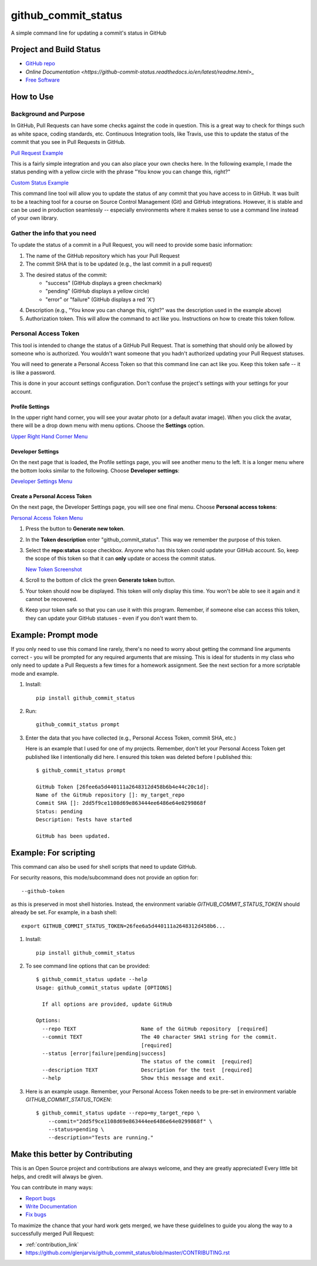 ====================
github_commit_status
====================

A simple command line for updating a commit's status in GitHub

Project and Build Status
------------------------

.. image:: https://travis-ci.org/glenjarvis/github_commit_status.svg?branch=master
     :target: https://travis-ci.org/glenjarvis/github_commit_status
     :alt: Travis tests

.. image:: https://pyup.io/repos/github/glenjarvis/github_commit_status/shield.svg
     :target: https://pyup.io/repos/github/glenjarvis/github_commit_status/
     :alt: Updates

.. image:: https://pyup.io/repos/github/glenjarvis/github_commit_status/python-3-shield.svg
     :target: https://pyup.io/repos/github/glenjarvis/github_commit_status/
     :alt: Python 3

.. image:: https://readthedocs.org/projects/github_commit_status/badge/?version=latest
     :target: http://github_commit_status.readthedocs.io/en/latest/?badge=latest
     :alt: Documentation Status

.. image:: https://ci.appveyor.com/api/projects/status/github/glenjarvis/github_commit_status?branch=master&svg=true
     :target: https://ci.appveyor.com/project/glenjarvis/github_commit_status/branch/master
     :alt: Windows build status on Appveyor

* `GitHub repo <https://github.com/glenjarvis/github_commit_status/>`_
* `Online Documentation <https://github-commit-status.readthedocs.io/en/latest/readme.html>_`
* `Free Software <https://github.com/glenjarvis/github_commit_status/blob/master/LICENSE>`_


How to Use
----------

Background and Purpose
^^^^^^^^^^^^^^^^^^^^^^

In GitHub, Pull Requests can have some checks against the code in question.
This is a great way to check for things such as white space, coding standards,
etc. Continuous Integration tools, like Travis, use this to update the status
of the commit that you see in Pull Requests in GitHub.

`Pull Request Example <https://github.com/glenjarvis/github_commit_status/blob/master/docs/imgs/figure_1_background.png>`_

This is a fairly simple integration and you can also place your own checks here.
In the following example, I made the status pending with a yellow circle with
the phrase "You know you can change this, right?"

`Custom Status Example <https://github.com/glenjarvis/github_commit_status/blob/master/docs/imgs/figure_2_custom_status.png>`_

This command line tool will allow you to update the status of any commit that
you have access to in GitHub. It was built to be a teaching tool for a course
on Source Control Management (Git) and GitHub integrations. However, it is
stable and can be used in production seamlessly -- especially environments
where it makes sense to use a command line instead of your own library.


Gather the info that you need
^^^^^^^^^^^^^^^^^^^^^^^^^^^^^

To update the status of a commit in a Pull Request, you will need to provide
some basic information:

1. The name of the GitHub repository which has your Pull Request

2. The commit SHA that is to be updated (e.g., the last commit  in a pull
   request)

3. The desired status of the commit:
    - "success" (GitHub displays a green checkmark)
    - "pending" (GitHub displays a yellow circle)
    - "error" or "failure" (GitHub displays a red 'X')

4. Description (e.g., "You know you can change this, right?" was the description
   used in the example above)

5. Authorization token. This will allow the command to act like you.
   Instructions on how to create this token follow.


Personal Access Token
^^^^^^^^^^^^^^^^^^^^^

This tool is intended to change the status of a GitHub Pull Request. That is
something that should only be allowed by someone who is authorized. You
wouldn't want someone that you hadn't authorized updating your Pull Request
statuses.

You will need to generate a Personal Access Token so that this command line can
act like you. Keep this token safe -- it is like a password.

This is done in your account settings configuration. Don't confuse the
project's settings with your settings for your account.


Profile Settings
""""""""""""""""

In the upper right hand corner, you will see your avatar photo (or a default
avatar image). When you click the avatar, there will be a drop down menu with
menu options. Choose the **Settings** option.

`Upper Right Hand Corner Menu <https://github.com/glenjarvis/github_commit_status/blob/master/docs/imgs/figure_3_account_settings.png>`_


Developer Settings
""""""""""""""""""

On the next page that is loaded, the Profile settings page, you will see another
menu to the left. It is a longer menu where the bottom looks similar to the
following. Choose **Developer settings**:

`Developer Settings Menu <https://github.com/glenjarvis/github_commit_status/blob/master/docs/imgs/figure_4_developer_settings.png>`_


Create a Personal Access Token
""""""""""""""""""""""""""""""
On the next page, the Developer Settings page, you will see one final menu.
Choose **Personal access tokens**:

`Personal Access Token Menu <https://github.com/glenjarvis/github_commit_status/blob/master/docs/imgs/figure_5_personal_accesstokens.png>`_


1. Press the button to **Generate new token**.

2. In the **Token description** enter "github_commit_status". This way we
   remember the purpose of this token.

3. Select the **repo:status** scope checkbox. Anyone who has this token could
   update your GitHub account. So, keep the scope of this token so that it can
   **only** update or access the commit status.

   `New Token Screenshot <https://github.com/glenjarvis/github_commit_status/blob/master/docs/imgs/figure_6_generate_personal_access_tokens.png>`_

4. Scroll to the bottom of click the green **Generate token** button.

5. Your token should now be displayed. This token will only display this time.
   You won't be able to see it again and it cannot be recovered.

6. Keep your token safe so that you can use it with this program. Remember, if
   someone else can access this token, they can update your GitHub statuses -
   even if you don't want them to.


Example: Prompt mode
--------------------

If you only need to use this comand line rarely, there's no need to worry about
getting the command line arguments correct - you will be prompted for any
required arguments that are missing. This is ideal for students in my class who
only need to update a Pull Requests a few times for a homework assignment. See
the next section for a more scriptable mode and example.


1. Install::

     pip install github_commit_status

2. Run::

     github_commit_status prompt

3. Enter the data that you have collected (e.g., Personal Access Token, commit
   SHA, etc.)

   Here is an example that I used for one of my projects. Remember, don't let
   your Personal Access Token get published like I intentionally did here. I
   ensured this token was deleted before I published this::

     $ github_commit_status prompt

     GitHub Token [26fee6a5d440111a2648312d458b6b4e44c20c1d]:
     Name of the GitHub repository []: my_target_repo
     Commit SHA []: 2dd5f9ce1108d69e863444ee6486e64e0299868f
     Status: pending
     Description: Tests have started

     GitHub has been updated.


Example: For scripting
----------------------

This command can also be used for shell scripts that need to update GitHub.

For security reasons, this mode/subcommand does not provide an option for::

    --github-token

as this is preserved in most shell histories. Instead, the
environment variable *GITHUB_COMMIT_STATUS_TOKEN* should already be set. For
example, in a bash shell::

  export GITHUB_COMMIT_STATUS_TOKEN=26fee6a5d440111a2648312d458b6...


1. Install::

     pip install github_commit_status

2. To see command line options that can be provided::

    $ github_commit_status update --help
    Usage: github_commit_status update [OPTIONS]

      If all options are provided, update GitHub

    Options:
      --repo TEXT                     Name of the GitHub repository  [required]
      --commit TEXT                   The 40 character SHA1 string for the commit.
                                      [required]
      --status [error|failure|pending|success]
                                      The status of the commit  [required]
      --description TEXT              Description for the test  [required]
      --help                          Show this message and exit.

3. Here is an example usage. Remember, your Personal Access Token
   needs to be pre-set in environment variable *GITHUB_COMMIT_STATUS_TOKEN*::

      $ github_commit_status update --repo=my_target_repo \
          --commit="2dd5f9ce1108d69e863444ee6486e64e0299868f" \
          --status=pending \
          --description="Tests are running."


Make this better by Contributing
--------------------------------

This is an Open Source project and contributions are always welcome, and they
are greatly appreciated! Every little bit helps, and credit will always be
given.

You can contribute in many ways:

* `Report bugs <https://github.com/glenjarvis/github_commit_status/issues>`__
* `Write Documentation <https://github_commit_status.readthedocs.io/>`__
* `Fix bugs <https://github.com/glenjarvis/github_commit_status/issues>`__

To maximize the chance that your hard work gets merged, we have these guidelines
to guide you along the way to a successfully merged Pull Request:

* :ref:`contribution_link`
* https://github.com/glenjarvis/github_commit_status/blob/master/CONTRIBUTING.rst
